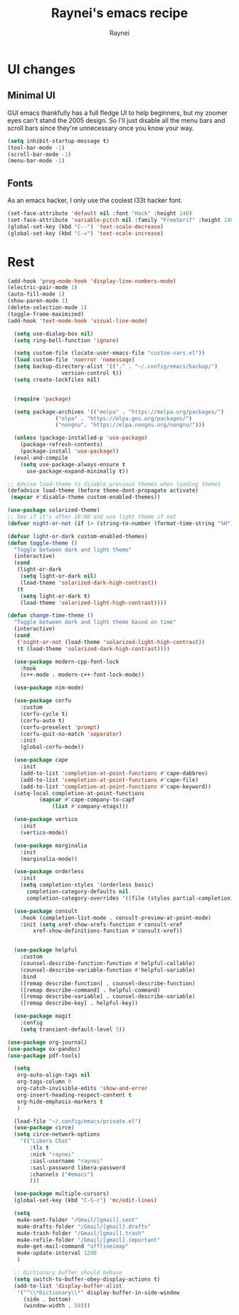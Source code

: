 #+title: Raynei's emacs recipe
#+author: Raynei
#+property: header-args:emacs-lisp :tangle ./config.el

* UI changes
** Minimal UI
GUI emacs thankfully has a full fledge UI to help beginners, but my zoomer eyes can't stand the 2005 design.
So I'll just disable all the menu bars and scroll bars since they're unnecessary once you know your way.
#+begin_src emacs-lisp
(setq inhibit-startup-message t)
(tool-bar-mode -1)
(scroll-bar-mode -1)
(menu-bar-mode -1)
#+end_src
** Fonts
As an emacs hacker, I only use the coolest l33t hacker font.
#+begin_src emacs-lisp
(set-face-attribute 'default nil :font "Hack" :height 140)
(set-face-attribute 'variable-pitch nil :family "FreeSerif" :height 140)
(global-set-key (kbd "C--") 'text-scale-decrease)
(global-set-key (kbd "C-=") 'text-scale-increase)
#+end_src
* Rest
#+begin_src emacs-lisp
(add-hook 'prog-mode-hook 'display-line-numbers-mode)
(electric-pair-mode 1)
(auto-fill-mode 1)
(show-paren-mode 1)
(delete-selection-mode 1)
(toggle-frame-maximized)
(add-hook 'text-mode-hook 'visual-line-mode)

  (setq use-dialog-box nil)
  (setq ring-bell-function 'ignore)

  (setq custom-file (locate-user-emacs-file "custom-vars.el"))
  (load custom-file 'noerror 'nomessage)
  (setq backup-directory-alist '(("." . "~/.config/emacs/backup/")
				 version-control t))
  (setq create-lockfiles nil)


  (require 'package)

  (setq package-archives '(("melpa" . "https://melpa.org/packages/")
			   ("elpa" . "https://elpa.gnu.org/packages/")
			   ("nongnu". "https://elpa.nongnu.org/nongnu/")))

  (unless (package-installed-p 'use-package)
    (package-refresh-contents)
    (package-install 'use-package))
  (eval-and-compile
    (setq use-package-always-ensure t
	  use-package-expand-minimally t))

;; Advise load-theme to disable previous themes when loading themes
(defadvice load-theme (before theme-dont-propagate activate)
 (mapcar #'disable-theme custom-enabled-themes))

(use-package solarized-theme)
;; See if it's after 18:00 and use light theme if not
(defvar night-or-not (if (> (string-to-number (format-time-string "%H")) 18) true nil))

(defvar light-or-dark custom-enabled-themes)
(defun toggle-theme ()
  "Toggle between dark and light theme"
  (interactive)
  (cond
   (light-or-dark
    (setq light-or-dark nil)
    (load-theme 'solarized-dark-high-contrast))
   (t
    (setq light-or-dark t)
    (load-theme 'solarized-light-high-contrast))))

(defun change-time-theme ()
  "Toggle between dark and light theme based on time"
  (interactive)
  (cond
   ('night-or-not (load-theme 'solarized-light-high-contrast))
   (t (load-theme 'solarized-dark-high-contrast))))

  (use-package modern-cpp-font-lock
    :hook
    (c++-mode . modern-c++-font-lock-mode))

  (use-package nim-mode)

  (use-package corfu
    :custom
    (corfu-cycle t)
    (corfu-auto t)
    (corfu-preselect 'prompt)
    (corfu-quit-no-match 'separator)
    :init
    (global-corfu-mode))

  (use-package cape
    :init
    (add-to-list 'completion-at-point-functions #'cape-dabbrev)
    (add-to-list 'completion-at-point-functions #'cape-file)
    (add-to-list 'completion-at-point-functions #'cape-keyword))
  (setq-local completion-at-point-functions
	      (mapcar #'cape-company-to-capf
		      (list #'company-etags)))

  (use-package vertico
    :init
    (vertico-mode))

  (use-package marginalia
    :init
    (marginalia-mode))

  (use-package orderless
    :init
    (setq completion-styles '(orderless basic)
	  completion-category-defaults nil
	  completion-category-overrides '((file (styles partial-completion)))))

  (use-package consult
    :hook (completion-list-mode . consult-preview-at-point-mode)
    :init (setq xref-show-xrefs-function #'consult-xref
		xref-show-definitions-function #'consult-xref))


  (use-package helpful
    :custom
    (counsel-describe-function-function #'helpful-callable)
    (counsel-describe-variable-function #'helpful-variable)
    :bind
    ([remap describe-function] . counsel-describe-function)
    ([remap describe-command] . helpful-command)
    ([remap describe-variable] . counsel-describe-variable)
    ([remap describe-key] . helpful-key))

  (use-package magit
    :config
    (setq transient-default-level 5))

(use-package org-journal)
(use-package ox-pandoc)
(use-package pdf-tools)

  (setq
   org-auto-align-tags nil
   org-tags-column 0
   org-catch-invisible-edits 'show-and-error
   org-insert-heading-respect-content t
   org-hide-emphasis-markers t
   )

  (load-file "~/.config/emacs/private.el")
  (use-package circe)
  (setq circe-network-options
	'(("Libera Chat"
	   :tls t
	   :nick "raynei"
	   :sasl-username "raynei"
	   :sasl-password libera-password
	   :channels ("#emacs")
	   )))

  (use-package multiple-cursors)
  (global-set-key (kbd "C-S-c") 'mc/edit-lines)

  (setq
   mu4e-sent-folder "/Gmail/[gmail].sent"
   mu4e-drafts-folder "/Gmail/[gmail].drafts"
   mu4e-trash-folder "/Gmail/[gmail].trash"
   mu4e-refile-folder "/Gmail/[gmail].important"
   mu4e-get-mail-command "offlineimap"
   mu4e-update-interval 1200
   )

  ;; Dictionary buffer should behave
  (setq switch-to-buffer-obey-display-actions t)
  (add-to-list 'display-buffer-alist
   '("^\\*Dictionary\\*" display-buffer-in-side-window
     (side . bottom)
     (window-width . 50)))
#+end_src
